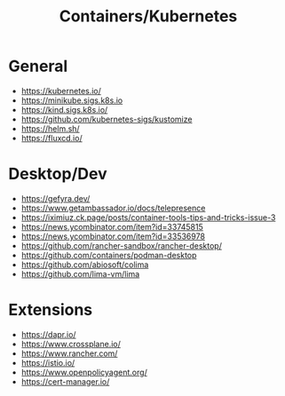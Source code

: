 #+title: Containers/Kubernetes

* General
- https://kubernetes.io/
- https://minikube.sigs.k8s.io
- https://kind.sigs.k8s.io/
- https://github.com/kubernetes-sigs/kustomize
- https://helm.sh/
- https://fluxcd.io/

* Desktop/Dev
- https://gefyra.dev/
- https://www.getambassador.io/docs/telepresence
- https://iximiuz.ck.page/posts/container-tools-tips-and-tricks-issue-3
- https://news.ycombinator.com/item?id=33745815
- https://news.ycombinator.com/item?id=33536978
- https://github.com/rancher-sandbox/rancher-desktop/
- https://github.com/containers/podman-desktop
- https://github.com/abiosoft/colima
- https://github.com/lima-vm/lima

* Extensions
- https://dapr.io/
- https://www.crossplane.io/
- https://www.rancher.com/
- https://istio.io/
- https://www.openpolicyagent.org/
- https://cert-manager.io/
